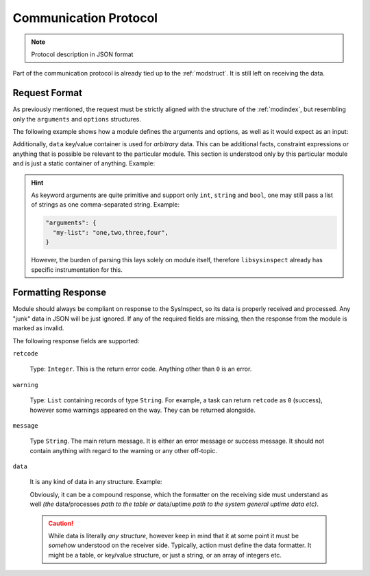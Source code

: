.. raw:: html

   <style type="text/css">
     span.underlined {
       text-decoration: underline;
     }
     span.bolditalic {
       font-weight: bold;
       font-style: italic;
     }
   </style>

.. role:: u
   :class: underlined

.. role:: bi
   :class: bolditalic

.. _commproto:

Communication Protocol
======================

.. note::

    Protocol description in JSON format

Part of the communication protocol is already tied up to the :ref:`modstruct`. It is still
left on receiving the data.

Request Format
--------------

As previously mentioned, the request must be strictly aligned with the structure of the :ref:`modindex`,
but resembling only the ``arguments`` and ``options`` structures.

The following example shows how a module defines the arguments and options, as well as
it would expect as an input:

.. code-block:: yaml
    :caption: Module Documentation

    arguments:
      - name: "mask"
        type: "string"
        required: true
        description: "Globbing mask"

    options:
      - name: "verbose"
        description: "Provide verbose output"

.. code-block:: json
    :caption: Expected JSON input

    {
        "arguments": {
            "mask": "*.txt"
        },
        "options": ["verbose",],
    }

Additionally, ``data`` key/value container is used for *arbitrary* data. This can be
additional facts, constraint expressions or anything that is possible be relevant to
the particular module. This section is understood only by this particular module and
is just a static container of anything. Example:

.. code-block:: json
    :caption: Payload example

    {
        // Just for the reference
        "arguments": {},
        "options": []

        // Payload data
        "data": {
            "some-key": ["what", "ever", "data",],
        },
    }

.. hint::

    As keyword arguments are quite primitive and support only ``int``, ``string`` and ``bool``,
    one may still pass a list of strings as one comma-separated string. Example:

    .. code-block:: json

        "arguments": {
          "my-list": "one,two,three,four",
        }

    However, the burden of parsing this lays solely on module itself, therefore ``libsysinspect``
    already has specific instrumentation for this.


.. _formatting-response:

Formatting Response
-------------------

Module should always be compliant on response to the SysInspect, so its data is properly
received and processed. Any "junk" data in JSON will be just ignored. If any of the required
fields are missing, then the response from the module is marked as invalid.

The following response fields are supported:

``retcode``

    Type: ``Integer``. This is the return error code. Anything other than ``0`` is an error.

``warning``

    Type: ``List`` containing records of type ``String``. For example, a task can return ``retcode``
    as ``0`` (success), however some warnings appeared on the way. They can be returned alongside.

``message``

    Type ``String``. The main return message. It is either an error message or success message.
    It should not contain anything with regard to the warning or any other off-topic.

``data``

    It is any kind of data in any structure. Example:

    .. code-block:: json
        :caption: Tabular data

        {
            "data": [
                ["process", "uid", "pid"],
                ["dpkg", "root", 1885],
                ["/usr/libexec/fwupd/fwupd", "root", 4055],
                ["/usr/libexec/upowerd", "root", 3137],
            ],
        }

    Obviously, it can be a compound response, which the formatter on the receiving side must
    understand as well *(the* :bi:`data/processes` *path to the table or* :bi:`data/uptime` *path to
    the system general uptime data etc)*.

    .. code-block:: json
        :caption: Compound data

        {
            "data": {
                "processes": [
                    ["process", "uid", "pid"],
                    ["dpkg", "root", 1885],
                    ["/usr/libexec/fwupd/fwupd", "root", 4055],
                    ["/usr/libexec/upowerd", "root", 3137],
                ],
                "uptime": [4154595.94, 81372980.25],
            },
        }

    .. caution::

        While data is literally *any structure*, however keep in mind that it at some point
        it must be *somehow* understood on the receiver side. Typically, action must define
        the data formatter. It might be a table, or key/value structure, or just a string,
        or an array of integers etc.
